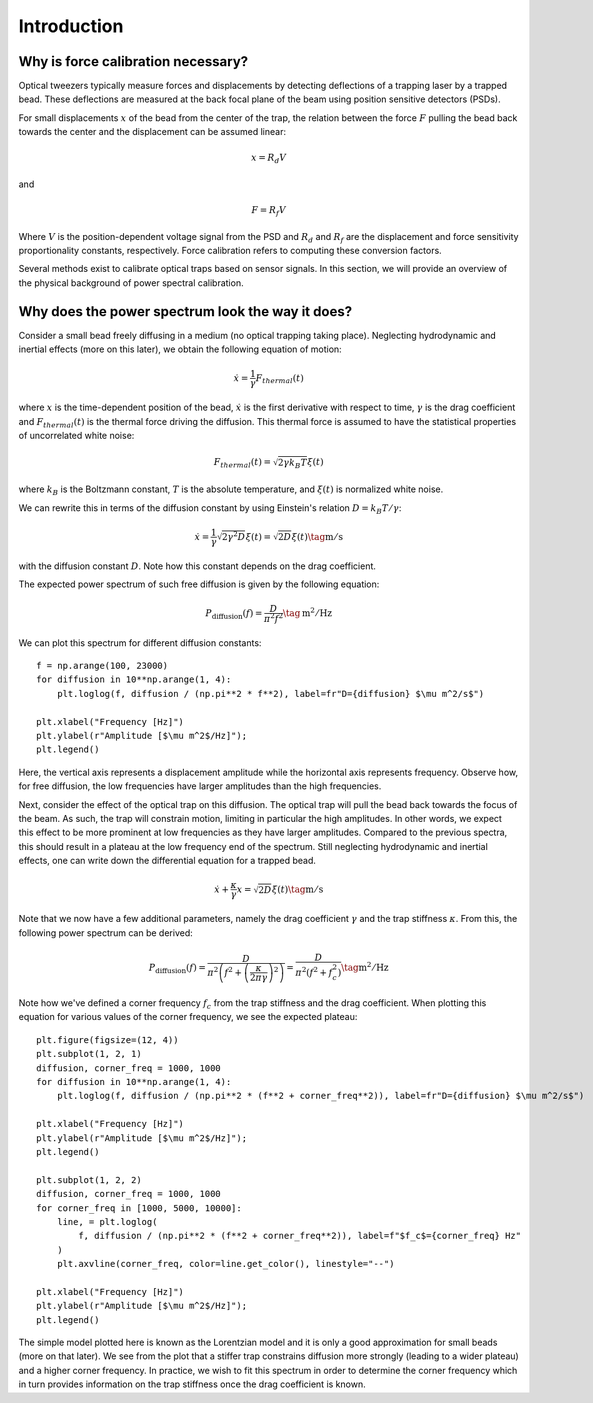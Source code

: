 Introduction
============

.. only:: html

    :nbexport:`Download this page as a Jupyter notebook <self>`

Why is force calibration necessary?
-----------------------------------

Optical tweezers typically measure forces and displacements by detecting deflections of a trapping
laser by a trapped bead. These deflections are measured at the back focal plane of the beam using
position sensitive detectors (PSDs).

.. image:: figures/back_focal.png
  :nbattach:

For small displacements :math:`x` of the bead from the center of the trap, the relation between the force
:math:`F` pulling the bead back towards the center and the displacement can be assumed linear:

.. math::

    x = R_d V

and

.. math::

    F = R_f V

Where :math:`V` is the position-dependent voltage signal from the PSD and :math:`R_d` and :math:`R_f`
are the displacement and force sensitivity proportionality constants, respectively.
Force calibration refers to computing these conversion factors.

Several methods exist to calibrate optical traps based on sensor signals.
In this section, we will provide an overview of the physical background of power spectral calibration.

Why does the power spectrum look the way it does?
-------------------------------------------------

Consider a small bead freely diffusing in a medium (no optical trapping taking place).
Neglecting hydrodynamic and inertial effects (more on this later), we obtain the following equation of motion:

.. math::

    \dot{x} = \frac{1}{\gamma} F_{thermal}(t)

where :math:`x` is the time-dependent position of the bead, :math:`\dot{x}` is the first derivative
with respect to time, :math:`\gamma`  is the drag coefficient and :math:`F_{thermal}(t)` is the thermal
force driving the diffusion. This thermal force is assumed to have the statistical properties of
uncorrelated white noise:

.. math::

    F_{thermal}(t) = \sqrt{2 \gamma k_B T} \xi(t)

where :math:`k_B` is the Boltzmann constant, :math:`T` is the absolute temperature, and
:math:`\xi(t)` is normalized white noise.

We can rewrite this in terms of the diffusion constant by using Einstein's relation :math:`D = k_B T / \gamma`:

.. math::

    \dot{x} = \frac{1}{\gamma} \sqrt{2 \gamma^2 D} \xi(t) = \sqrt{2D} \xi (t) \tag{$\mathrm{m/s}$}

with the diffusion constant :math:`D`.
Note how this constant depends on the drag coefficient.

The expected power spectrum of such free diffusion is given by the following equation:

.. math::

    P_\mathrm{diffusion}(f) = \frac{D}{\pi^2 f^2} \tag{$\mathrm{m^2/Hz}$}

We can plot this spectrum for different diffusion constants::

    f = np.arange(100, 23000)
    for diffusion in 10**np.arange(1, 4):
        plt.loglog(f, diffusion / (np.pi**2 * f**2), label=fr"D={diffusion} $\mu m^2/s$")

    plt.xlabel("Frequency [Hz]")
    plt.ylabel(r"Amplitude [$\mu m^2$/Hz]");
    plt.legend()

.. image:: figures/diffusion_spectra.png

Here, the vertical axis represents a displacement amplitude while the horizontal axis represents frequency.
Observe how, for free diffusion, the low frequencies have larger amplitudes than the high frequencies.

Next, consider the effect of the optical trap on this diffusion.
The optical trap will pull the bead back towards the focus of the beam.
As such, the trap will constrain motion, limiting in particular the high amplitudes.
In other words, we expect this effect to be more prominent at low frequencies as they have larger amplitudes.
Compared to the previous spectra, this should result in a plateau at the low frequency end of the spectrum.
Still neglecting hydrodynamic and inertial effects, one can write down the differential equation for a trapped bead.

.. math::

    \dot{x} + \frac{\kappa}{\gamma} x = \sqrt{2D} \xi (t) \tag{$\mathrm{m/s}$}

Note that we now have a few additional parameters, namely the drag coefficient :math:`\gamma` and the trap stiffness :math:`\kappa`.
From this, the following power spectrum can be derived:

.. math::

    P_{\mathrm{diffusion}}(f) = \frac{D}{\pi^2 \left(f^2 + \left(\frac{\kappa}{2 \pi \gamma}\right)^2\right)}
    = \frac{D}{\pi^2 \left(f^2 + f_c^2\right) } \tag{$\mathrm{m^2/Hz}$}

Note how we've defined a corner frequency :math:`f_c` from the trap stiffness and the drag coefficient.
When plotting this equation for various values of the corner frequency, we see the expected plateau::

    plt.figure(figsize=(12, 4))
    plt.subplot(1, 2, 1)
    diffusion, corner_freq = 1000, 1000
    for diffusion in 10**np.arange(1, 4):
        plt.loglog(f, diffusion / (np.pi**2 * (f**2 + corner_freq**2)), label=fr"D={diffusion} $\mu m^2/s$")

    plt.xlabel("Frequency [Hz]")
    plt.ylabel(r"Amplitude [$\mu m^2$/Hz]");
    plt.legend()

    plt.subplot(1, 2, 2)
    diffusion, corner_freq = 1000, 1000
    for corner_freq in [1000, 5000, 10000]:
        line, = plt.loglog(
            f, diffusion / (np.pi**2 * (f**2 + corner_freq**2)), label=f"$f_c$={corner_freq} Hz"
        )
        plt.axvline(corner_freq, color=line.get_color(), linestyle="--")

    plt.xlabel("Frequency [Hz]")
    plt.ylabel(r"Amplitude [$\mu m^2$/Hz]");
    plt.legend()

.. image:: figures/lorentzians.png

The simple model plotted here is known as the Lorentzian model and it is only a good approximation
for small beads (more on that later). We see from the plot that a stiffer trap constrains diffusion
more strongly (leading to a wider plateau) and a higher corner frequency. In practice, we wish to fit
this spectrum in order to determine the corner frequency which in turn provides information on the
trap stiffness once the drag coefficient is known.
